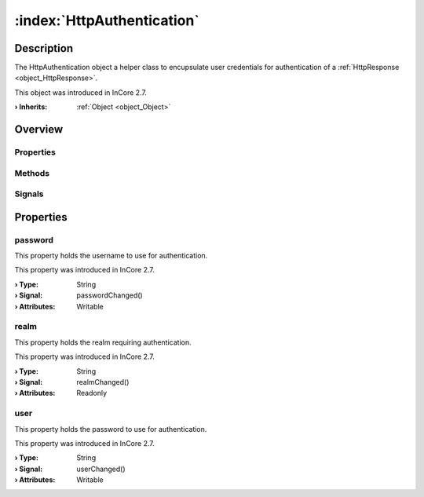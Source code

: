 
.. _object_HttpAuthentication:


:index:`HttpAuthentication`
---------------------------

Description
***********

The HttpAuthentication object a helper class to encupsulate user credentials for authentication of a :ref:`HttpResponse <object_HttpResponse>`.

This object was introduced in InCore 2.7.

:**› Inherits**: :ref:`Object <object_Object>`

Overview
********

Properties
++++++++++

.. hlist::
  :columns: 1

  * :ref:`password <property_HttpAuthentication_password>`
  * :ref:`realm <property_HttpAuthentication_realm>`
  * :ref:`user <property_HttpAuthentication_user>`
  * :ref:`Object.objectId <property_Object_objectId>`
  * :ref:`Object.parent <property_Object_parent>`

Methods
+++++++

.. hlist::
  :columns: 1

  * :ref:`Object.deserializeProperties() <method_Object_deserializeProperties>`
  * :ref:`Object.fromJson() <method_Object_fromJson>`
  * :ref:`Object.serializeProperties() <method_Object_serializeProperties>`
  * :ref:`Object.toJson() <method_Object_toJson>`

Signals
+++++++

.. hlist::
  :columns: 1

  * :ref:`Object.completed() <signal_Object_completed>`



Properties
**********


.. _property_HttpAuthentication_password:

.. _signal_HttpAuthentication_passwordChanged:

.. index::
   single: password

password
++++++++

This property holds the username to use for authentication.

This property was introduced in InCore 2.7.

:**› Type**: String
:**› Signal**: passwordChanged()
:**› Attributes**: Writable


.. _property_HttpAuthentication_realm:

.. _signal_HttpAuthentication_realmChanged:

.. index::
   single: realm

realm
+++++

This property holds the realm requiring authentication.

This property was introduced in InCore 2.7.

:**› Type**: String
:**› Signal**: realmChanged()
:**› Attributes**: Readonly


.. _property_HttpAuthentication_user:

.. _signal_HttpAuthentication_userChanged:

.. index::
   single: user

user
++++

This property holds the password to use for authentication.

This property was introduced in InCore 2.7.

:**› Type**: String
:**› Signal**: userChanged()
:**› Attributes**: Writable

